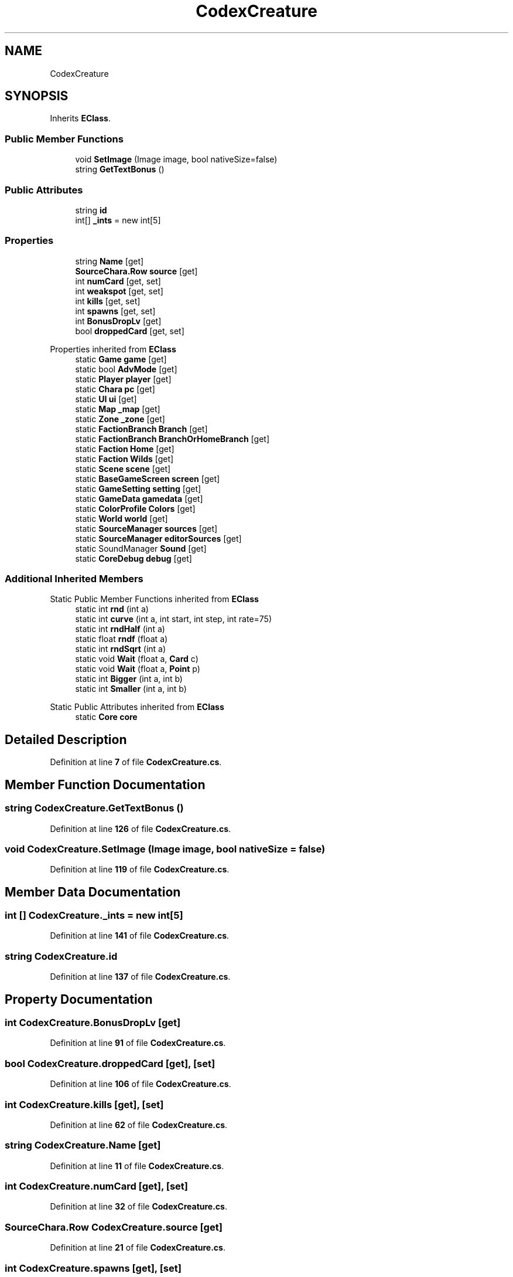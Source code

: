 .TH "CodexCreature" 3 "Elin Modding Docs Doc" \" -*- nroff -*-
.ad l
.nh
.SH NAME
CodexCreature
.SH SYNOPSIS
.br
.PP
.PP
Inherits \fBEClass\fP\&.
.SS "Public Member Functions"

.in +1c
.ti -1c
.RI "void \fBSetImage\fP (Image image, bool nativeSize=false)"
.br
.ti -1c
.RI "string \fBGetTextBonus\fP ()"
.br
.in -1c
.SS "Public Attributes"

.in +1c
.ti -1c
.RI "string \fBid\fP"
.br
.ti -1c
.RI "int[] \fB_ints\fP = new int[5]"
.br
.in -1c
.SS "Properties"

.in +1c
.ti -1c
.RI "string \fBName\fP\fR [get]\fP"
.br
.ti -1c
.RI "\fBSourceChara\&.Row\fP \fBsource\fP\fR [get]\fP"
.br
.ti -1c
.RI "int \fBnumCard\fP\fR [get, set]\fP"
.br
.ti -1c
.RI "int \fBweakspot\fP\fR [get, set]\fP"
.br
.ti -1c
.RI "int \fBkills\fP\fR [get, set]\fP"
.br
.ti -1c
.RI "int \fBspawns\fP\fR [get, set]\fP"
.br
.ti -1c
.RI "int \fBBonusDropLv\fP\fR [get]\fP"
.br
.ti -1c
.RI "bool \fBdroppedCard\fP\fR [get, set]\fP"
.br
.in -1c

Properties inherited from \fBEClass\fP
.in +1c
.ti -1c
.RI "static \fBGame\fP \fBgame\fP\fR [get]\fP"
.br
.ti -1c
.RI "static bool \fBAdvMode\fP\fR [get]\fP"
.br
.ti -1c
.RI "static \fBPlayer\fP \fBplayer\fP\fR [get]\fP"
.br
.ti -1c
.RI "static \fBChara\fP \fBpc\fP\fR [get]\fP"
.br
.ti -1c
.RI "static \fBUI\fP \fBui\fP\fR [get]\fP"
.br
.ti -1c
.RI "static \fBMap\fP \fB_map\fP\fR [get]\fP"
.br
.ti -1c
.RI "static \fBZone\fP \fB_zone\fP\fR [get]\fP"
.br
.ti -1c
.RI "static \fBFactionBranch\fP \fBBranch\fP\fR [get]\fP"
.br
.ti -1c
.RI "static \fBFactionBranch\fP \fBBranchOrHomeBranch\fP\fR [get]\fP"
.br
.ti -1c
.RI "static \fBFaction\fP \fBHome\fP\fR [get]\fP"
.br
.ti -1c
.RI "static \fBFaction\fP \fBWilds\fP\fR [get]\fP"
.br
.ti -1c
.RI "static \fBScene\fP \fBscene\fP\fR [get]\fP"
.br
.ti -1c
.RI "static \fBBaseGameScreen\fP \fBscreen\fP\fR [get]\fP"
.br
.ti -1c
.RI "static \fBGameSetting\fP \fBsetting\fP\fR [get]\fP"
.br
.ti -1c
.RI "static \fBGameData\fP \fBgamedata\fP\fR [get]\fP"
.br
.ti -1c
.RI "static \fBColorProfile\fP \fBColors\fP\fR [get]\fP"
.br
.ti -1c
.RI "static \fBWorld\fP \fBworld\fP\fR [get]\fP"
.br
.ti -1c
.RI "static \fBSourceManager\fP \fBsources\fP\fR [get]\fP"
.br
.ti -1c
.RI "static \fBSourceManager\fP \fBeditorSources\fP\fR [get]\fP"
.br
.ti -1c
.RI "static SoundManager \fBSound\fP\fR [get]\fP"
.br
.ti -1c
.RI "static \fBCoreDebug\fP \fBdebug\fP\fR [get]\fP"
.br
.in -1c
.SS "Additional Inherited Members"


Static Public Member Functions inherited from \fBEClass\fP
.in +1c
.ti -1c
.RI "static int \fBrnd\fP (int a)"
.br
.ti -1c
.RI "static int \fBcurve\fP (int a, int start, int step, int rate=75)"
.br
.ti -1c
.RI "static int \fBrndHalf\fP (int a)"
.br
.ti -1c
.RI "static float \fBrndf\fP (float a)"
.br
.ti -1c
.RI "static int \fBrndSqrt\fP (int a)"
.br
.ti -1c
.RI "static void \fBWait\fP (float a, \fBCard\fP c)"
.br
.ti -1c
.RI "static void \fBWait\fP (float a, \fBPoint\fP p)"
.br
.ti -1c
.RI "static int \fBBigger\fP (int a, int b)"
.br
.ti -1c
.RI "static int \fBSmaller\fP (int a, int b)"
.br
.in -1c

Static Public Attributes inherited from \fBEClass\fP
.in +1c
.ti -1c
.RI "static \fBCore\fP \fBcore\fP"
.br
.in -1c
.SH "Detailed Description"
.PP 
Definition at line \fB7\fP of file \fBCodexCreature\&.cs\fP\&.
.SH "Member Function Documentation"
.PP 
.SS "string CodexCreature\&.GetTextBonus ()"

.PP
Definition at line \fB126\fP of file \fBCodexCreature\&.cs\fP\&.
.SS "void CodexCreature\&.SetImage (Image image, bool nativeSize = \fRfalse\fP)"

.PP
Definition at line \fB119\fP of file \fBCodexCreature\&.cs\fP\&.
.SH "Member Data Documentation"
.PP 
.SS "int [] CodexCreature\&._ints = new int[5]"

.PP
Definition at line \fB141\fP of file \fBCodexCreature\&.cs\fP\&.
.SS "string CodexCreature\&.id"

.PP
Definition at line \fB137\fP of file \fBCodexCreature\&.cs\fP\&.
.SH "Property Documentation"
.PP 
.SS "int CodexCreature\&.BonusDropLv\fR [get]\fP"

.PP
Definition at line \fB91\fP of file \fBCodexCreature\&.cs\fP\&.
.SS "bool CodexCreature\&.droppedCard\fR [get]\fP, \fR [set]\fP"

.PP
Definition at line \fB106\fP of file \fBCodexCreature\&.cs\fP\&.
.SS "int CodexCreature\&.kills\fR [get]\fP, \fR [set]\fP"

.PP
Definition at line \fB62\fP of file \fBCodexCreature\&.cs\fP\&.
.SS "string CodexCreature\&.Name\fR [get]\fP"

.PP
Definition at line \fB11\fP of file \fBCodexCreature\&.cs\fP\&.
.SS "int CodexCreature\&.numCard\fR [get]\fP, \fR [set]\fP"

.PP
Definition at line \fB32\fP of file \fBCodexCreature\&.cs\fP\&.
.SS "\fBSourceChara\&.Row\fP CodexCreature\&.source\fR [get]\fP"

.PP
Definition at line \fB21\fP of file \fBCodexCreature\&.cs\fP\&.
.SS "int CodexCreature\&.spawns\fR [get]\fP, \fR [set]\fP"

.PP
Definition at line \fB77\fP of file \fBCodexCreature\&.cs\fP\&.
.SS "int CodexCreature\&.weakspot\fR [get]\fP, \fR [set]\fP"

.PP
Definition at line \fB47\fP of file \fBCodexCreature\&.cs\fP\&.

.SH "Author"
.PP 
Generated automatically by Doxygen for Elin Modding Docs Doc from the source code\&.
